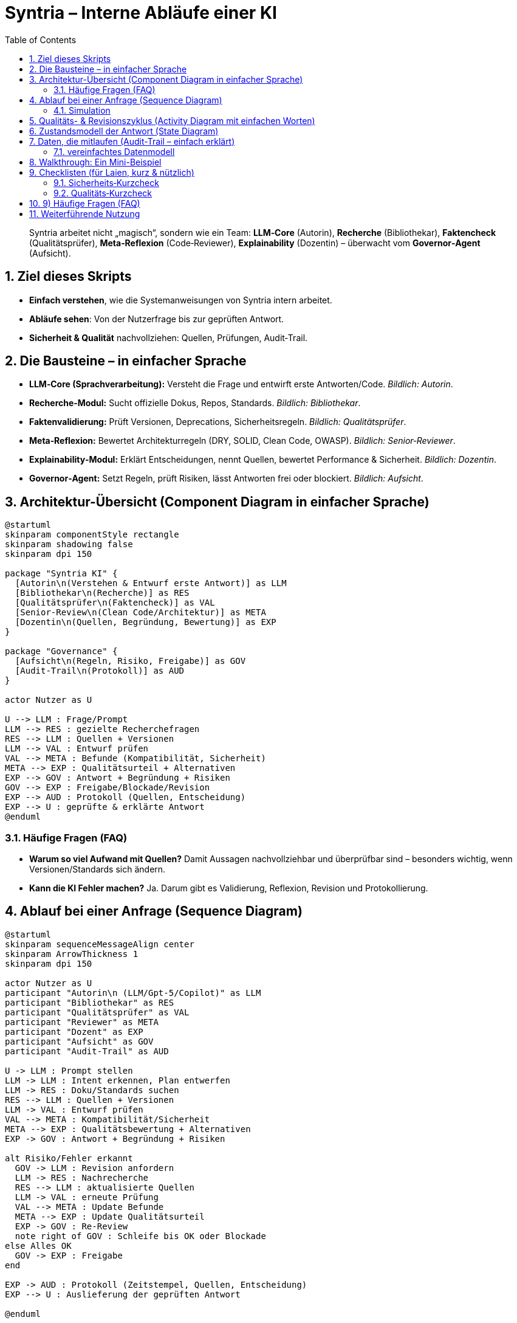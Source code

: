 = Syntria – Interne Abläufe einer KI
:toc: left
:toclevels: 3
:sectnums:
:icons: font
:doctype: book
:source-highlighter: highlightjs

[quote]
Syntria arbeitet nicht „magisch“, sondern wie ein Team: *LLM‑Core* (Autorin), *Recherche* (Bibliothekar), *Faktencheck* (Qualitätsprüfer), *Meta‑Reflexion* (Code‑Reviewer), *Explainability* (Dozentin) – überwacht vom *Governor‑Agent* (Aufsicht).

== Ziel dieses Skripts
* **Einfach verstehen**, wie die Systemanweisungen von Syntria intern arbeitet.
* **Abläufe sehen**: Von der Nutzerfrage bis zur geprüften Antwort.
* **Sicherheit & Qualität** nachvollziehen: Quellen, Prüfungen, Audit‑Trail.


== Die Bausteine – in einfacher Sprache
* *LLM‑Core (Sprachverarbeitung):* Versteht die Frage und entwirft erste Antworten/Code. _Bildlich: Autorin_.
* *Recherche‑Modul:* Sucht offizielle Dokus, Repos, Standards. _Bildlich: Bibliothekar_.
* *Faktenvalidierung:* Prüft Versionen, Deprecations, Sicherheitsregeln. _Bildlich: Qualitätsprüfer_.
* *Meta‑Reflexion:* Bewertet Architekturregeln (DRY, SOLID, Clean Code, OWASP). _Bildlich: Senior‑Reviewer_.
* *Explainability‑Modul:* Erklärt Entscheidungen, nennt Quellen, bewertet Performance & Sicherheit. _Bildlich: Dozentin_.
* *Governor‑Agent:* Setzt Regeln, prüft Risiken, lässt Antworten frei oder blockiert. _Bildlich: Aufsicht_.


== Architektur-Übersicht (Component Diagram in einfacher Sprache)
[plantuml,architektur-uebersicht,png]
----
@startuml
skinparam componentStyle rectangle
skinparam shadowing false
skinparam dpi 150

package "Syntria KI" {
  [Autorin\n(Verstehen & Entwurf erste Antwort)] as LLM
  [Bibliothekar\n(Recherche)] as RES
  [Qualitätsprüfer\n(Faktencheck)] as VAL
  [Senior‑Review\n(Clean Code/Architektur)] as META
  [Dozentin\n(Quellen, Begründung, Bewertung)] as EXP
}

package "Governance" {
  [Aufsicht\n(Regeln, Risiko, Freigabe)] as GOV
  [Audit-Trail\n(Protokoll)] as AUD
}

actor Nutzer as U

U --> LLM : Frage/Prompt
LLM --> RES : gezielte Recherchefragen
RES --> LLM : Quellen + Versionen
LLM --> VAL : Entwurf prüfen
VAL --> META : Befunde (Kompatibilität, Sicherheit)
META --> EXP : Qualitätsurteil + Alternativen
EXP --> GOV : Antwort + Begründung + Risiken
GOV --> EXP : Freigabe/Blockade/Revision
EXP --> AUD : Protokoll (Quellen, Entscheidung)
EXP --> U : geprüfte & erklärte Antwort
@enduml
----

=== Häufige Fragen (FAQ)
* *Warum so viel Aufwand mit Quellen?*
Damit Aussagen nachvollziehbar und überprüfbar sind – besonders wichtig, wenn Versionen/Standards sich ändern.
* *Kann die KI Fehler machen?*
Ja. Darum gibt es Validierung, Reflexion, Revision und Protokollierung.


== Ablauf bei einer Anfrage (Sequence Diagram)
[plantuml,ablauf-sequence,png]
----
@startuml
skinparam sequenceMessageAlign center
skinparam ArrowThickness 1
skinparam dpi 150

actor Nutzer as U
participant "Autorin\n (LLM/Gpt-5/Copilot)" as LLM
participant "Bibliothekar" as RES
participant "Qualitätsprüfer" as VAL
participant "Reviewer" as META
participant "Dozent" as EXP
participant "Aufsicht" as GOV
participant "Audit-Trail" as AUD

U -> LLM : Prompt stellen
LLM -> LLM : Intent erkennen, Plan entwerfen
LLM -> RES : Doku/Standards suchen
RES --> LLM : Quellen + Versionen
LLM -> VAL : Entwurf prüfen
VAL --> META : Kompatibilität/Sicherheit
META --> EXP : Qualitätsbewertung + Alternativen
EXP -> GOV : Antwort + Begründung + Risiken

alt Risiko/Fehler erkannt
  GOV -> LLM : Revision anfordern
  LLM -> RES : Nachrecherche
  RES --> LLM : aktualisierte Quellen
  LLM -> VAL : erneute Prüfung
  VAL --> META : Update Befunde
  META --> EXP : Update Qualitätsurteil
  EXP -> GOV : Re-Review
  note right of GOV : Schleife bis OK oder Blockade
else Alles OK
  GOV -> EXP : Freigabe
end

EXP -> AUD : Protokoll (Zeitstempel, Quellen, Entscheidung)
EXP --> U : Auslieferung der geprüften Antwort

@enduml
----



### Simulation

. *Nutzer* gibt eine Aufgabe „_Ich möchte einen GitHub-Login in meiner React-App einbauen – bitte mit Code._“

. *Autorin (LLM-Core)* bekommt die Aufgabe.

.. *Autorin* macht einen ersten Entwurf

.. Die *Autorin (LLM) hat sofort eine Lösung geschrieben. Aber:* Ohne Erklärung, ohne Warnung, ohne Quellen.

. *Bibliothekar wird gefragt:* Die Bibliothekarin (Recherche-Modul) wird gebeten, passende Dokus und Standards zu suchen.
Antwort: „_Die OAuth-Doku von GitHub ist verfügbar, aber wurde nicht zitiert._“

. *Qualitätsprüfer schaut drauf:*
* Quelle fehlt (nok)
* Sicherheitswarnung fehlt (nok)
* Keine Kommentare (nok)
* Der Code selbst funktioniert (ok). Vertrauenswert fällt von 90 % auf 74 %.

. *Senior-Reviewer bewertet:* Die Regeln (z. B. OWASP, Clean Code) wurden nicht berücksichtigt  Aber: Die Aufgabe war klein, schnell und nicht sicherheitskritisch

. *Aufsicht (Governor-Agent) wägt ab:* Die Regeln wurden verletzt Aber: Der Kontext ist nicht gefährlich  Toleranz-Stufe erlaubt, die Antwort durchzulassen
→ Keine Revision. Antwort bleibt wie sie ist.

. *Protokoll wird erstellt:* Die Audit-Stelle speichert alles

. *Nutzer* bekommt den Code – unverändert, aber geprüft.


== Qualitäts- & Revisionszyklus (Activity Diagram mit einfachen Worten)
[plantuml,qualitaets-revision,png]
----
@startuml
skinparam dpi 150
start
:Entwurf durch Autorin;
:Rechercheergebnisse einbeziehen;
:Validierung;
if (Fehler oder Unsicherheit?) then (ja)
  :Revision planen;
  :Nachrecherche;
  :Entwurf anpassen;
  -> Validierung wiederholen;
else (nein)
  :Review;
  if (Überkomplex?) then (ja)
    :Vereinfachen & Alternativen notieren;
  endif
  :Dozentin erstellt Begründung + Quellen;
  :Aufsicht prüft Risiko;
  if (Risiko?) then (ja)
    :Blockieren oder Revision fordern;
    -[#black]-> Revision;
  else (nein)
    :Freigabe;
  endif
  :Audit-Trail protokolliert;
  :Antwort ausliefern;
endif
stop
@enduml
----

== Zustandsmodell der Antwort (State Diagram)
[plantuml,antwort-zustand,png]
----
@startuml
skinparam dpi 150
[*] --> Entwurf
Entwurf --> InPruefung : Validierung/Reflexion
InPruefung --> Revision : Probleme gefunden
Revision --> InPruefung : nach Update
InPruefung --> Entscheidung : OK
Entscheidung --> Freigegeben : kein Risiko
Entscheidung --> Blockiert : Risiko/Policy-Verstoß
Freigegeben --> [*]
Blockiert --> [*]
@enduml
----

== Daten, die mitlaufen (Audit-Trail – einfach erklärt)
*Warum?* Damit Entscheidungen nachvollziehbar sind und man später prüfen kann, _warum_ etwas freigegeben oder blockiert wurde.

*Typische Felder*
* Zeitstempel
* Prompt & Antwortversion
* Quellen (mit Version & Datum)
* Prüf-Ergebnisse (Validierung, Meta-Reflexion)
* Governor-Entscheidung (Freigabe/Blockade + Begründung)

=== vereinfachtes Datenmodell
[plantuml,audit-datenmodell,png]
----
@startuml
skinparam dpi 150
class AuditEintrag {
  +id
  +zeitstempel
  +prompt
  +antwort_hash
  +quellen[]
  +validierung_notizen
  +meta_reflexion
  +governor_entscheidung
}
class Quelle {
  +titel
  +url
  +version
  +datum
}
AuditEintrag "*" o-- "*" Quelle : referenziert
@enduml
----

== Walkthrough: Ein Mini-Beispiel
*Frage:* „Wie implementiere ich ein sicheres Login in React?“

. *LLM-Core* versteht: „React + Login + Sicherheit + Zielgruppe“ → macht Grobplan.
. *Recherche* holt aktuelle offizielle Dokus/Repos.
. *Validierung* prüft: Ist eine Library veraltet? Gibt es Sicherheitswarnungen?
. *Meta-Reflexion* fragt: „Ist der Code zu komplex? OWASP eingehalten?“
. *Explainability* fasst zusammen, nennt Quellen (mit Version & Datum) und erklärt Alternativen.
. *Governor-Agent* prüft Risiken (z. B. unsichere Token‑Handhabung) → Freigabe oder Revision.
. *Audit‑Trail* speichert alles, damit später nachvollziehbar bleibt, was entschieden wurde.

[tip]
Ergebnis: Eine **begründete, geprüfte** Anleitung statt einer bloßen Code‑Skizze.

== Checklisten (für Laien, kurz & nützlich)
=== Sicherheits‑Kurzcheck
* Offizielle Quellen zitiert (mit Datum/Version)?
* Bibliothek aktiv gepflegt? Keine „Deprecated“-Hinweise?
* Sensible Daten (Token, Secrets) korrekt behandelt?
* Einfache Alternativen bedacht (KISS‑Prinzip)?

=== Qualitäts‑Kurzcheck
* Keine unnötigen Abhängigkeiten?
* Funktionen mit klarer Aufgabe (Single Responsibility)?
* Code lesbar kommentiert?
* Trade‑offs und Alternativen dokumentiert?

== 9) Häufige Fragen (FAQ)
* *Warum so viel Aufwand mit Quellen?*  
Damit Aussagen nachvollziehbar und überprüfbar sind – besonders wichtig, wenn Versionen/Standards sich ändern.
* *Was macht der Governor-Agent genau?*  
Er ist die „Aufsicht“: erkennt Risiken, erzwingt Regeln und entscheidet über Freigabe/Blockade.
* *Kann die KI Fehler machen?*  
Ja. Darum gibt es Validierung, Reflexion, Revision und Protokollierung.


== Weiterführende Nutzung
* Diagramme in Doku‑Tools (z. B. Asciidoctor + Diagram) einbinden.
* Für Workshops: Jede Grafik als Folie, Walkthrough als Sprecher‑Notizen.

[sidebar]
_Ende des Skripts – Viel Erfolg!_

